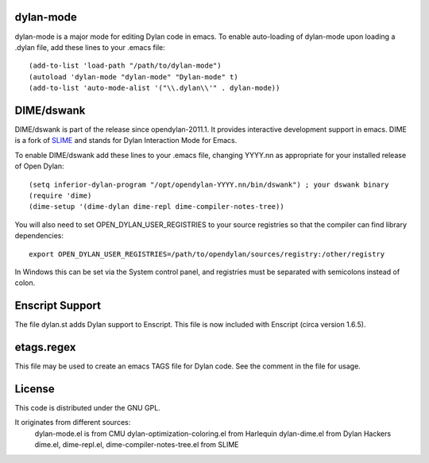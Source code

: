 dylan-mode
==========

dylan-mode is a major mode for editing Dylan code in emacs.  To enable
auto-loading of dylan-mode upon loading a .dylan file, add these lines
to your .emacs file::

  (add-to-list 'load-path "/path/to/dylan-mode")
  (autoload 'dylan-mode "dylan-mode" "Dylan-mode" t)
  (add-to-list 'auto-mode-alist '("\\.dylan\\'" . dylan-mode))


DIME/dswank
===========

DIME/dswank is part of the release since opendylan-2011.1.  It
provides interactive development support in emacs.  DIME is a fork of
`SLIME <http://common-lisp.net/project/slime/>`_ and stands for Dylan
Interaction Mode for Emacs.

To enable DIME/dswank add these lines to your .emacs file, changing
YYYY.nn as appropriate for your installed release of Open Dylan::

  (setq inferior-dylan-program "/opt/opendylan-YYYY.nn/bin/dswank") ; your dswank binary
  (require 'dime)
  (dime-setup '(dime-dylan dime-repl dime-compiler-notes-tree))

You will also need to set OPEN_DYLAN_USER_REGISTRIES to your source registries
so that the compiler can find library dependencies::

  export OPEN_DYLAN_USER_REGISTRIES=/path/to/opendylan/sources/registry:/other/registry

In Windows this can be set via the System control panel, and
registries must be separated with semicolons instead of colon.


Enscript Support
================

The file dylan.st adds Dylan support to Enscript.  This file is now included
with Enscript (circa version 1.6.5).


etags.regex
===========

This file may be used to create an emacs TAGS file for Dylan code.  See the
comment in the file for usage.


License
=======

This code is distributed under the GNU GPL.

It originates from different sources:
 dylan-mode.el is from CMU
 dylan-optimization-coloring.el from Harlequin
 dylan-dime.el from Dylan Hackers
 dime.el, dime-repl.el, dime-compiler-notes-tree.el from SLIME


